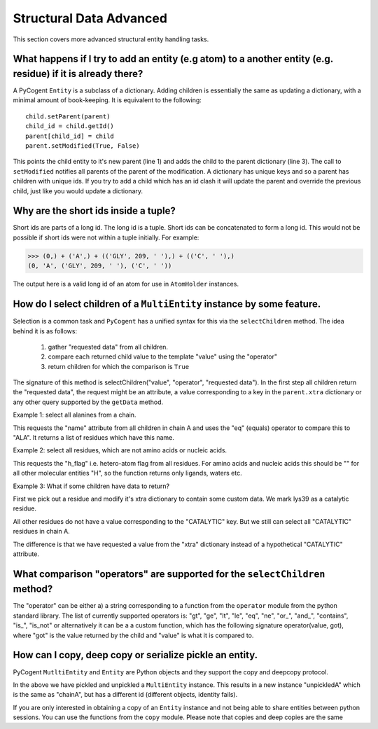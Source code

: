 ************************
Structural Data Advanced
************************

This section covers more advanced structural entity handling tasks.

What happens if I try to add an entity (e.g atom) to a another entity (e.g. residue) if it is already there?
^^^^^^^^^^^^^^^^^^^^^^^^^^^^^^^^^^^^^^^^^^^^^^^^^^^^^^^^^^^^^^^^^^^^^^^^^^^^^^^^^^^^^^^^^^^^^^^^^^^^^^^^^^^^

A PyCogent ``Entity`` is a subclass of a dictionary. Adding children is
essentially the same as updating a dictionary, with a minimal amount of
book-keeping. It is equivalent to the following:

::

    child.setParent(parent)
    child_id = child.getId()
    parent[child_id] = child
    parent.setModified(True, False)
 
This points the child entity to it's new parent (line 1) and adds the child to the
parent dictionary (line 3). The call to ``setModified`` notifies all parents
of the parent of the modification. A dictionary has unique keys and so a parent
has children with unique ids. If you try to add a child which has an id clash
it will update the parent and override the previous child, just like you would
update a dictionary.
 

Why are the short ids inside a tuple? 
^^^^^^^^^^^^^^^^^^^^^^^^^^^^^^^^^^^^^

Short ids are parts of a long id. The long id is a tuple. Short ids can be
concatenated to form a long id. This would not be possible if short ids were not
within a tuple initially. For example:
 
>>> (0,) + ('A',) + (('GLY', 209, ' '),) + (('C', ' '),)
(0, 'A', ('GLY', 209, ' '), ('C', ' '))
 
The output here is a valid long id of an atom for use in ``AtomHolder`` instances.


How do I select children of a ``MultiEntity`` instance by some feature.
^^^^^^^^^^^^^^^^^^^^^^^^^^^^^^^^^^^^^^^^^^^^^^^^^^^^^^^^^^^^^^^^^^^^^^^

Selection is a common task and ``PyCogent`` has a unified syntax for this via the 
``selectChildren`` method. The idea behind it is as follows:
 
    #. gather "requested data" from all children.
    #. compare each returned child value to the template "value" using the
       "operator"
    #. return children for which the comparison is ``True``
 
The signature of this method is selectChildren("value", "operator", "requested data").
In the first step all children return the "requested data", the request might be
an attribute, a value corresponding to a key in the ``parent.xtra`` dictionary or
any other query supported by the ``getData`` method.

.. doctest::

    >>> from cogent.parse.pdb import PDBParser
    >>> pdb_fh = open('data/1HQF.pdb')
    >>> pdb_structure = PDBParser(pdb_fh)
    >>> model = pdb_structure[(0,)]
    >>> chainA = model[('A',)]
 
Example 1: select all alanines from a chain.

.. doctest::

    >>> alanines = chainA.selectChildren('ALA', 'eq', 'name')
 
This requests the "name" attribute from all children in chain A and uses the
"eq" (equals) operator to compare this to "ALA". It returns a list of residues
which have this name.
 
Example 2: select all residues, which are not amino acids or nucleic acids.


.. doctest::

    >>> selection = chainA.selectChildren('H', 'eq', 'h_flag')
 
This requests the "h_flag" i.e. hetero-atom flag from all residues. For amino
acids and nucleic acids this should be "" for all other molecular entities "H",
so the function returns only ligands, waters etc.
 
Example 3: What if some children have data to return?
 
First we pick out a residue and modify it's xtra dictionary to contain some
custom data. We mark lys39 as a catalytic residue.
 
.. doctest::

    >>> lys39 = chainA[(('LYS', 39, ' '),)]
    >>> lys39.xtra['CATALYTIC'] = True
 
All other residues do not have a value corresponding to the "CATALYTIC" key. But
we still can select all "CATALYTIC" residues in chain A.
 

.. doctest::

    >>> catalytic = chainA.selectChildren(True, 'eq', 'CATALYTIC', xtra=True)
    >>> catalytic
    {(('LYS', 39, ' '),): <Residue LYS resseq=39 icode= >}
 
The difference is that we have requested a value from the "xtra" dictionary
instead of a hypothetical "CATALYTIC" attribute.


What comparison "operators" are supported for the ``selectChildren`` method?
^^^^^^^^^^^^^^^^^^^^^^^^^^^^^^^^^^^^^^^^^^^^^^^^^^^^^^^^^^^^^^^^^^^^^^^^^^^^

The "operator" can be either a) a string corresponding to a function from the
``operator`` module from the python standard library. The list of currently
supported operators is: "gt", "ge", "lt", "le", "eq", "ne", "or_", "and_", 
"contains", "is_", "is_not" or alternatively it can be a a custom function,
which has the following signature operator(value, got), where "got" is the value
returned by the child and "value" is what it is compared to.


How can I copy, deep copy or serialize pickle an entity.
^^^^^^^^^^^^^^^^^^^^^^^^^^^^^^^^^^^^^^^^^^^^^^^^^^^^^^^^

PyCogent ``MutltiEntity`` and ``Entity`` are Python objects and they
support the copy and deepcopy protocol.


.. doctest::

    >>> import cPickle
    >>> pickledA = cPickle.dumps(chainA)
    >>> unpickledA = cPickle.loads(pickledA)
    >>> unpickledA is chainA
    False
    >>> unpickledA == chainA
    True

In the above we have pickled and unpickled a ``MultiEntity`` instance.
This results in a new instance "unpickledA" which is the same as "chainA",
but has a different id (different objects, identity fails).

If you are only interested in obtaining a copy of an ``Entity`` instance
and not being able to share entities between python sessions. You can use
the functions from the ``copy`` module. Please note that copies and 
deep copies are the same

.. doctest::

    >>> from copy import copy, deepcopy
    >>> otherA = copy(chainA)
    >>> otherA is chainA
    False
    >>> otherA == chainA
    True
    >>> cys119 = chainA[(('CYS', 119, ' '),)]
    >>> cys119_other = otherA[(('CYS', 119, ' '),)]
    >>> cys119 is cys119_other
    False
    >>> cys119 == cys119_other
    True

